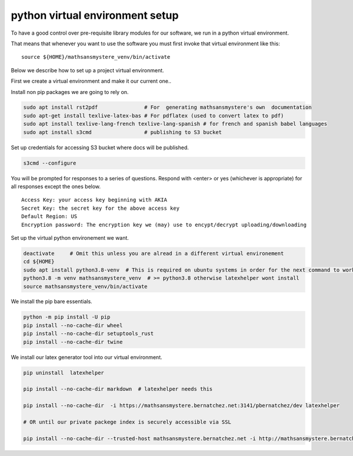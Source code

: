 python virtual environment setup
================================

To have a good control over pre-requisite library modules
for our software, we run in a python virtual environment.

That means that whenever you want to use the software
you must first invoke that virtual environment like this:

::
   
    source ${HOME}/mathsansmystere_venv/bin/activate

Below we describe how to set up a project virtual environment.

First we create a virtual  environment and make it our current one..


Install non pip packages we are going to rely on.

.. code-block:: bash
		
    sudo apt install rst2pdf               # For  generating mathsansmystere's own  documentation
    sudo apt-get install texlive-latex-bas # For pdflatex (used to convert latex to pdf)
    sudo apt install texlive-lang-french texlive-lang-spanish # for french and spanish babel languages
    sudo apt install s3cmd                 # publishing to S3 bucket


Set up credentials for accessing S3 bucket where docs will be published.

.. code-block:: bash

    s3cmd --configure


You will be prompted for responses to a series of questions.
Respond with <enter> or yes (whichever is appropriate) for all responses
except the ones below.

::

    Access Key: your access key beginning with AKIA
    Secret Key: the secret key for the above access key
    Default Region: US
    Encryption password: The encryption key we (may) use to encypt/decrypt uploading/downloading


Set up the virtual python environement we want.

.. code-block:: bash


    deactivate     # Omit this unless you are alread in a different virtual environement
    cd ${HOME}
    sudo apt install python3.8-venv  # This is required on ubuntu systems in order for the next command to work
    python3.8 -m venv mathsansmystere_venv  # >= python3.8 otherwise latexhelper wont install     
    source mathsansmystere_venv/bin/activate

We install the pip bare essentials.

.. code-block:: bash
    
    python -m pip install -U pip
    pip install --no-cache-dir wheel
    pip install --no-cache-dir setuptools_rust
    pip install --no-cache-dir twine

We install our latex generator tool into our virtual environment.

.. code-block:: bash
    
    pip uninstall  latexhelper

    pip install --no-cache-dir markdown  # latexhelper needs this

    pip install --no-cache-dir  -i https://mathsansmystere.bernatchez.net:3141/pbernatchez/dev latexhelper
    
    # OR until our private packege index is securely accessible via SSL

    pip install --no-cache-dir --trusted-host mathsansmystere.bernatchez.net -i http://mathsansmystere.bernatchez.net:3141/pbernatchez/dev latexhelper
    
   
